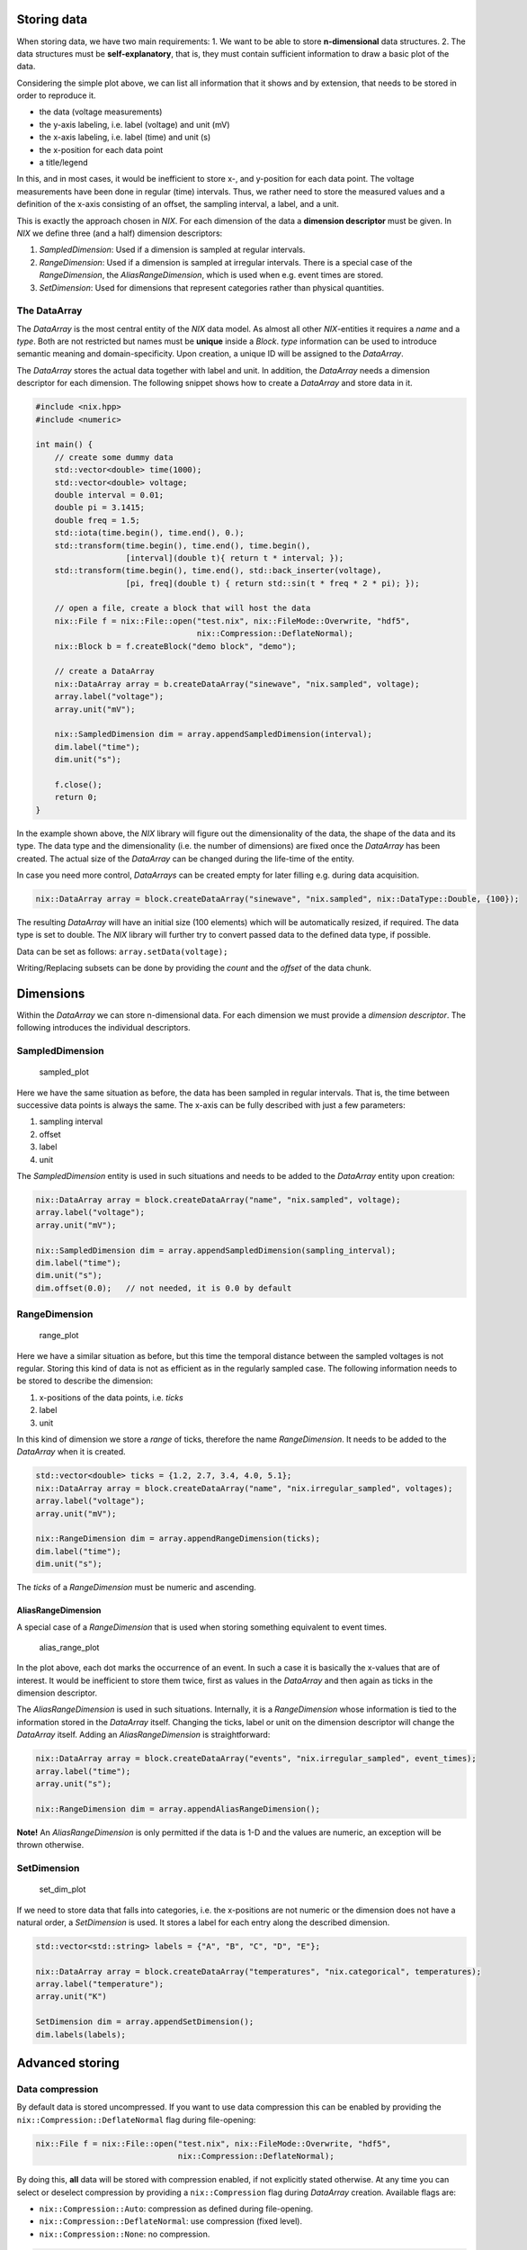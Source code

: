 Storing data
============

When storing data, we have two main requirements: 1. We want to be able
to store **n-dimensional** data structures. 2. The data structures must
be **self-explanatory**, that is, they must contain sufficient
information to draw a basic plot of the data.

|sampled_plot| Considering the simple plot above, we can list all
information that it shows and by extension, that needs to be stored in
order to reproduce it.

-  the data (voltage measurements)
-  the y-axis labeling, i.e. label (voltage) and unit (mV)
-  the x-axis labeling, i.e. label (time) and unit (s)
-  the x-position for each data point
-  a title/legend

In this, and in most cases, it would be inefficient to store x-, and
y-position for each data point. The voltage measurements have been done
in regular (time) intervals. Thus, we rather need to store the measured
values and a definition of the x-axis consisting of an offset, the
sampling interval, a label, and a unit.

This is exactly the approach chosen in *NIX*. For each dimension of the
data a **dimension descriptor** must be given. In *NIX* we define three
(and a half) dimension descriptors:

1. *SampledDimension*: Used if a dimension is sampled at regular
   intervals.
2. *RangeDimension*: Used if a dimension is sampled at irregular
   intervals. There is a special case of the *RangeDimension*, the
   *AliasRangeDimension*, which is used when e.g. event times are
   stored.
3. *SetDimension*: Used for dimensions that represent categories rather
   than physical quantities.

The DataArray
-------------

The *DataArray* is the most central entity of the *NIX* data model. As
almost all other *NIX*-entities it requires a *name* and a *type*. Both
are not restricted but names must be **unique** inside a *Block*. *type*
information can be used to introduce semantic meaning and
domain-specificity. Upon creation, a unique ID will be assigned to the
*DataArray*.

The *DataArray* stores the actual data together with label and unit. In
addition, the *DataArray* needs a dimension descriptor for each
dimension. The following snippet shows how to create a *DataArray* and
store data in it.

.. code:: cpp

    #include <nix.hpp>
    #include <numeric>

    int main() {
        // create some dummy data
        std::vector<double> time(1000);
        std::vector<double> voltage;
        double interval = 0.01;
        double pi = 3.1415;
        double freq = 1.5;
        std::iota(time.begin(), time.end(), 0.);
        std::transform(time.begin(), time.end(), time.begin(),
                       [interval](double t){ return t * interval; });
        std::transform(time.begin(), time.end(), std::back_inserter(voltage),
                       [pi, freq](double t) { return std::sin(t * freq * 2 * pi); });

        // open a file, create a block that will host the data
        nix::File f = nix::File::open("test.nix", nix::FileMode::Overwrite, "hdf5",
                                      nix::Compression::DeflateNormal);
        nix::Block b = f.createBlock("demo block", "demo");

        // create a DataArray
        nix::DataArray array = b.createDataArray("sinewave", "nix.sampled", voltage);
        array.label("voltage");
        array.unit("mV");

        nix::SampledDimension dim = array.appendSampledDimension(interval);
        dim.label("time");
        dim.unit("s");

        f.close();
        return 0;
    }

In the example shown above, the *NIX* library will figure out the
dimensionality of the data, the shape of the data and its type. The data
type and the dimensionality (i.e. the number of dimensions) are fixed
once the *DataArray* has been created. The actual size of the
*DataArray* can be changed during the life-time of the entity.

In case you need more control, *DataArrays* can be created empty for
later filling e.g. during data acquisition.

.. code:: cpp

    nix::DataArray array = block.createDataArray("sinewave", "nix.sampled", nix::DataType::Double, {100});

The resulting *DataArray* will have an initial size (100 elements) which
will be automatically resized, if required. The data type is set to
double. The *NIX* library will further try to convert passed data to the
defined data type, if possible.

Data can be set as follows: ``array.setData(voltage);``

Writing/Replacing subsets can be done by providing the *count* and the
*offset* of the data chunk.

Dimensions
==========

Within the *DataArray* we can store n-dimensional data. For each
dimension we must provide a *dimension descriptor*. The following
introduces the individual descriptors.

SampledDimension
----------------

.. figure:: ./images/regular_sampled.png
   :alt: 1-D regular sampled data

   sampled_plot

Here we have the same situation as before, the data has been sampled in
regular intervals. That is, the time between successive data points is
always the same. The x-axis can be fully described with just a few
parameters:

1. sampling interval
2. offset
3. label
4. unit

The *SampledDimension* entity is used in such situations and needs to be
added to the *DataArray* entity upon creation:

.. code:: cpp

    nix::DataArray array = block.createDataArray("name", "nix.sampled", voltage);
    array.label("voltage");
    array.unit("mV");

    nix::SampledDimension dim = array.appendSampledDimension(sampling_interval);
    dim.label("time");
    dim.unit("s");
    dim.offset(0.0);   // not needed, it is 0.0 by default

RangeDimension
--------------

.. figure:: ./images/irregular_sampled.png
   :alt: 1-D irregularly sampled data

   range_plot

Here we have a similar situation as before, but this time the temporal
distance between the sampled voltages is not regular. Storing this kind
of data is not as efficient as in the regularly sampled case. The
following information needs to be stored to describe the dimension:

1. x-positions of the data points, i.e. *ticks*
2. label
3. unit

In this kind of dimension we store a *range* of ticks, therefore the
name *RangeDimension*. It needs to be added to the *DataArray* when it
is created.

.. code:: cpp

    std::vector<double> ticks = {1.2, 2.7, 3.4, 4.0, 5.1};
    nix::DataArray array = block.createDataArray("name", "nix.irregular_sampled", voltages);
    array.label("voltage");
    array.unit("mV");

    nix::RangeDimension dim = array.appendRangeDimension(ticks);
    dim.label("time");
    dim.unit("s");

The *ticks* of a *RangeDimension* must be numeric and ascending.

AliasRangeDimension
~~~~~~~~~~~~~~~~~~~

A special case of a *RangeDimension* that is used when storing something
equivalent to event times.

.. figure:: ./images/alias_range.png
   :alt: 1-D event data

   alias_range_plot

In the plot above, each dot marks the occurrence of an event. In such a
case it is basically the x-values that are of interest. It would be
inefficient to store them twice, first as values in the *DataArray* and
then again as ticks in the dimension descriptor.

The *AliasRangeDimension* is used in such situations. Internally, it is
a *RangeDimension* whose information is tied to the information stored
in the *DataArray* itself. Changing the ticks, label or unit on the
dimension descriptor will change the *DataArray* itself. Adding an
*AliasRangeDimension* is straightforward:

.. code:: cpp

    nix::DataArray array = block.createDataArray("events", "nix.irregular_sampled", event_times);
    array.label("time");
    array.unit("s");

    nix::RangeDimension dim = array.appendAliasRangeDimension();

**Note!** An *AliasRangeDimension* is only permitted if the data is 1-D
and the values are numeric, an exception will be thrown otherwise.

SetDimension
------------

.. figure:: ./images/set_dimension.png
   :alt: simple plot with categories

   set_dim_plot

If we need to store data that falls into categories, i.e. the
x-positions are not numeric or the dimension does not have a natural
order, a *SetDimension* is used. It stores a label for each entry along
the described dimension.

.. code:: cpp

    std::vector<std::string> labels = {"A", "B", "C", "D", "E"};

    nix::DataArray array = block.createDataArray("temperatures", "nix.categorical", temperatures);
    array.label("temperature");
    array.unit("K")

    SetDimension dim = array.appendSetDimension();
    dim.labels(labels);

Advanced storing
================

Data compression
----------------

By default data is stored uncompressed. If you want to use data
compression this can be enabled by providing the
``nix::Compression::DeflateNormal`` flag during file-opening:

.. code:: cpp

    nix::File f = nix::File::open("test.nix", nix::FileMode::Overwrite, "hdf5",
                                  nix::Compression::DeflateNormal);

By doing this, **all** data will be stored with compression enabled, if
not explicitly stated otherwise. At any time you can select or deselect
compression by providing a ``nix::Compression`` flag during *DataArray*
creation. Available flags are:

-  ``nix::Compression::Auto``: compression as defined during
   file-opening.
-  ``nix::Compression::DeflateNormal``: use compression (fixed level).
-  ``nix::Compression::None``: no compression.

.. code:: cpp

     nix::DataArray array = b.createDataArray("some data", "nix.sampled", data,
                                              nix::DataType::Double,
                                              nix::Compression::DeflateNormal);

Note the following:

1. Compression comes with a little cost of read-write performance.
2. Data compression is fixed once the *DataArray* has been created, it
   cannot be changed afterwards.
3. Opening and extending an compressed *DataArray* is easily possible
   even if the file has not been openend with the
   ``nix::Compression::DeflateNormal`` flag.

Supported DataTypes
-------------------

*DataArrays* can store a multitude of different data types. The
supported data types are defined in the ``nix::DataType`` enumeration:

-  ``nix::DataType::Bool``: 1 bit boolean value.
-  ``nix::DataType::Char``: 8 bit charater.
-  ``nix::DataType::Float``: floating point number.
-  ``nix::DataType::Double``: double precision floating point number.
-  ``nix::DataType::Int8``: 8 bit integer, signed.
-  ``nix::DataType::Int16``: 16 bit integer, signed.
-  ``nix::DataType::Int32``: 32 bit integer, signed.
-  ``nix::DataType::Int64``: 64 bit integer, signed.
-  ``nix::DataType::UInt8``: 8 bit unsigned int.
-  ``Nix::DataType::UInt16``: 16 bit unsigned int.
-  ``nix::DataType::UInt32``: 32 bit unsigned int.
-  ``nix::DataType::UInt64``: 64 bit unsigned int.
-  ``nix::DataType::String``: std::string value.
-  ``nix::DataType::Opaque``: data type for binary data.

The data type of a *DataArray* must be specified at creation time and
cannot be changed. In many cases, the *NIX* library will try to handle
data types transparently and cast data to the data type specified for
the *DataArray* in which it is supposed to be stored.

Multi-dimensional data
----------------------

For storing multi-dimensional data we support native as well as Boost
MultiArrays. The following example illustrates the use of MultiArrays.
MultiArray support is implemented in the ``nix/hydra/multiArray.hpp``
header.

.. code:: cpp

    #include <nix.hpp>
    #include <nix/hydra/multiArray.hpp>

    int main() {
        typedef boost::multi_array<int, 4> array_type_4d;
        typedef array_type_4d::index index;

        array_type_4d data(boost::extents[10][10][10][10]);
        for(index i = 0; i < 10; ++i) {
            for(index j = 0; j < 10; ++j) {
                for (index k = 0; k < 10; ++k) {
                    for (index l = 0; l < 10; ++l) {
                        data[i][j][k][l] = std::rand() % 100 + 1;
                    }
                }
            }
        }
        nix::NDSize data_shape(4, 10);  // NDSize object with rank four 10 elements per dim

        // open a nix file, enable compression
        nix::File f = nix::File::open("4d_data.nix", nix::FileMode::Overwrite, "hdf5",
                                      nix::Compression::DeflateNormal);
        nix::Block b = f.createBlock("demo block", "nix.demo");

        // create the DataArray and store the data.
        nix::DataArray array = b.createDataArray("4d random data", "nix.sampled.4d", data);

        for (int i = 0; i < 4; ++i) {
            nix::SampledDimension dim = array.appendSampledDimension(1.);
            dim.label("width");
            dim.unit("mm");
        }

        std::cerr << array.dataType() << std::endl;
        std::cerr << array.dataExtent() << std::endl;
        return 0;
    }

Extending datasets on the fly
-----------------------------

The dimensionality (aka rank) and the stored *DataType* of a *DataArray*
are fixed. The actual size of the stored dataset, however, can be
changed. This is often used when you acquire data continuously e.g. when
recording during an experiment.

The workflow would be:

1. Preparations: Open a nix-file in ``nix::FileMode::ReadWrite`` or
   ``nix::FileMode::Overwrite``. Create or open the *DataArray*.
2. Acquire more data.
3. If necessary resize the *DataArray* and update the offset within the
   dataset.
4. Write the data.
5. Acquire more data.

The following code shows how this works.

.. code:: cpp

    #include <nix.hpp>

    int main() {
        // 1. open a nix file, enable compression
        nix::File f = nix::File::open("extending_data.nix", nix::FileMode::Overwrite, "hdf5",
                                      nix::Compression::DeflateNormal);
        nix::Block b = f.createBlock("demo block", "nix.demo");

        nix::NDSize shape(1, 2000); // initial shape
        nix::DataArray array = b.createDataArray("4d random data", "nix.sampled.4d",
                                                 nix::DataType::Double, shape);
        array.appendSampledDimension(1.);

        int iterations = 100;
        nix::NDSize offset(1, 0); // inital offset for writing

        for (int i = 0; i < iterations; ++i) {
            // 2. acquire data
            std::vector<double> data(2000, 3.14 * i / 10); // just some data

            // 3. resize DataArray, update offset
            shape[0] = (i + 1) * 2000;
            array.dataExtent(shape);
            offset[0] = i * 2000;

            // 4. write data
            array.setData(data, offset);

            std::cerr << array.dataExtent();
        }
        f.close();
        return 0;
    }

**Note!** Selecting the initial shape defines the chunk size used to
write the data to file. Choose it appropriately for the expected size
increment. Selecting a size that is too small can severly affect
efficiency.

Writing data directly using a data pointer
------------------------------------------

When writing binary data (e.g. the dump of any object using the
``nix::DataType::Opaque`` data type) or data stored in custom objects
that provide a pointer to the data a slightly different approach is
chosen.

Consider the following example in which we write data stored in a
std::vector directly. We use std::vector::data() method to get a pointer
to the stored data.

.. code:: cpp

    #include <nix.hpp>

    int main() {
        // some data
        std::vector<double> random_data;
        for (size_t i =0; i < 100000; ++i) {
            random_data.push_back((std::rand() % 1000) / 1000.);
        }

        // create a NIX file, enable compression
        nix::File f = nix::File::open("write_direct.nix", nix::FileMode::Overwrite, "hdf5",
                                      nix::Compression::DeflateNormal);
        nix::Block b = f.createBlock("demo", "nix.demo");

        // prepare the DataArray, need to set the DataType and shape appropriately
        nix::NDSize shape(1, random_data.size());
        nix::NDSize offset(1, 0);
        nix::DataArray array = b.createDataArray("random data", "nix.sampled",
                                                 nix::DataType::Double, shape);
        array.appendSetDimension();  // this dimension does not mean anything special

        // write data, random_data.data() returns a pointer
        array.setDataDirect(nix::DataType::Double, random_data.data(), shape, offset);

        return 0;
    }

In this case it is the user’s responsibility to provide the required
information. Specifying mismatched data types, or wrong shapes can lead
to corrupted data or segmentation faults.

`home <./index.md>`__ – `back <./getting_started.md>`__

.. |sampled_plot| image:: ./images/regular_sampled.png

